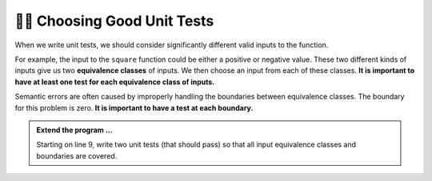 ..  Copyright (C)  Brad Miller, David Ranum, Jeffrey Elkner, Peter Wentworth, Allen B. Downey, Chris
    Meyers, and Dario Mitchell.  Permission is granted to copy, distribute
    and/or modify this document under the terms of the GNU Free Documentation
    License, Version 1.3 or any later version published by the Free Software
    Foundation; with Invariant Sections being Forward, Prefaces, and
    Contributor List, no Front-Cover Texts, and no Back-Cover Texts.  A copy of
    the license is included in the section entitled "GNU Free Documentation
    License".

.. qnum::
   :prefix: test-5-
   :start: 1

👩‍💻 Choosing Good Unit Tests
==============================

When we write unit tests, we should consider significantly different valid inputs to the function. 

For example, the input to the ``square`` function could be either a positive or negative value. These two different kinds 
of inputs give us two **equivalence classes** of inputs. We then choose an input from each of these classes. 
**It is important to have at least one test for each equivalence class of inputs.**

Semantic errors are often caused by improperly handling the boundaries between equivalence classes. The boundary for this 
problem is zero. **It is important to have a test at each boundary.**

.. admonition:: Extend the program ...

   Starting on line 9, write two unit tests (that should pass) so that all input equivalence classes and boundaries are covered.

.. activecode:: ac19_5_1

    def square(x):
        '''raise x to the second power'''
        return x * x
    
    import test
    print('testing square function')
    test.testEqual(square(10), 100)
    test.testEqual(square(10.0), 100)

